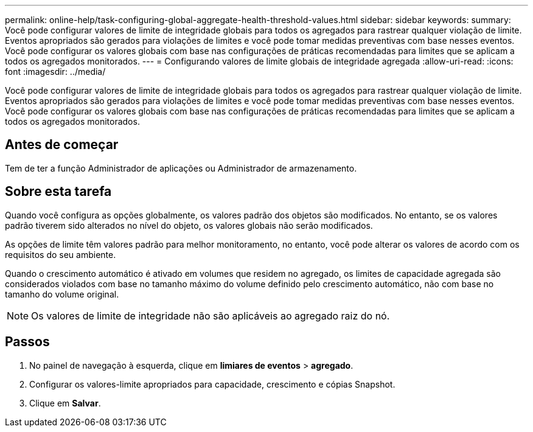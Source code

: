 ---
permalink: online-help/task-configuring-global-aggregate-health-threshold-values.html 
sidebar: sidebar 
keywords:  
summary: Você pode configurar valores de limite de integridade globais para todos os agregados para rastrear qualquer violação de limite. Eventos apropriados são gerados para violações de limites e você pode tomar medidas preventivas com base nesses eventos. Você pode configurar os valores globais com base nas configurações de práticas recomendadas para limites que se aplicam a todos os agregados monitorados. 
---
= Configurando valores de limite globais de integridade agregada
:allow-uri-read: 
:icons: font
:imagesdir: ../media/


[role="lead"]
Você pode configurar valores de limite de integridade globais para todos os agregados para rastrear qualquer violação de limite. Eventos apropriados são gerados para violações de limites e você pode tomar medidas preventivas com base nesses eventos. Você pode configurar os valores globais com base nas configurações de práticas recomendadas para limites que se aplicam a todos os agregados monitorados.



== Antes de começar

Tem de ter a função Administrador de aplicações ou Administrador de armazenamento.



== Sobre esta tarefa

Quando você configura as opções globalmente, os valores padrão dos objetos são modificados. No entanto, se os valores padrão tiverem sido alterados no nível do objeto, os valores globais não serão modificados.

As opções de limite têm valores padrão para melhor monitoramento, no entanto, você pode alterar os valores de acordo com os requisitos do seu ambiente.

Quando o crescimento automático é ativado em volumes que residem no agregado, os limites de capacidade agregada são considerados violados com base no tamanho máximo do volume definido pelo crescimento automático, não com base no tamanho do volume original.

[NOTE]
====
Os valores de limite de integridade não são aplicáveis ao agregado raiz do nó.

====


== Passos

. No painel de navegação à esquerda, clique em *limiares de eventos* > *agregado*.
. Configurar os valores-limite apropriados para capacidade, crescimento e cópias Snapshot.
. Clique em *Salvar*.

